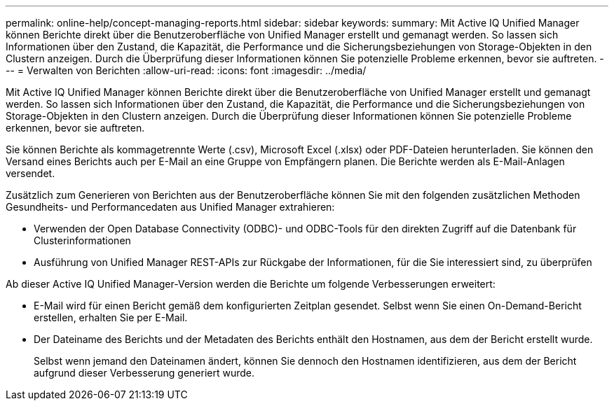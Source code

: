 ---
permalink: online-help/concept-managing-reports.html 
sidebar: sidebar 
keywords:  
summary: Mit Active IQ Unified Manager können Berichte direkt über die Benutzeroberfläche von Unified Manager erstellt und gemanagt werden. So lassen sich Informationen über den Zustand, die Kapazität, die Performance und die Sicherungsbeziehungen von Storage-Objekten in den Clustern anzeigen. Durch die Überprüfung dieser Informationen können Sie potenzielle Probleme erkennen, bevor sie auftreten. 
---
= Verwalten von Berichten
:allow-uri-read: 
:icons: font
:imagesdir: ../media/


[role="lead"]
Mit Active IQ Unified Manager können Berichte direkt über die Benutzeroberfläche von Unified Manager erstellt und gemanagt werden. So lassen sich Informationen über den Zustand, die Kapazität, die Performance und die Sicherungsbeziehungen von Storage-Objekten in den Clustern anzeigen. Durch die Überprüfung dieser Informationen können Sie potenzielle Probleme erkennen, bevor sie auftreten.

Sie können Berichte als kommagetrennte Werte (.csv), Microsoft Excel (.xlsx) oder PDF-Dateien herunterladen. Sie können den Versand eines Berichts auch per E-Mail an eine Gruppe von Empfängern planen. Die Berichte werden als E-Mail-Anlagen versendet.

Zusätzlich zum Generieren von Berichten aus der Benutzeroberfläche können Sie mit den folgenden zusätzlichen Methoden Gesundheits- und Performancedaten aus Unified Manager extrahieren:

* Verwenden der Open Database Connectivity (ODBC)- und ODBC-Tools für den direkten Zugriff auf die Datenbank für Clusterinformationen
* Ausführung von Unified Manager REST-APIs zur Rückgabe der Informationen, für die Sie interessiert sind, zu überprüfen


Ab dieser Active IQ Unified Manager-Version werden die Berichte um folgende Verbesserungen erweitert:

* E-Mail wird für einen Bericht gemäß dem konfigurierten Zeitplan gesendet. Selbst wenn Sie einen On-Demand-Bericht erstellen, erhalten Sie per E-Mail.
* Der Dateiname des Berichts und der Metadaten des Berichts enthält den Hostnamen, aus dem der Bericht erstellt wurde.
+
Selbst wenn jemand den Dateinamen ändert, können Sie dennoch den Hostnamen identifizieren, aus dem der Bericht aufgrund dieser Verbesserung generiert wurde.



